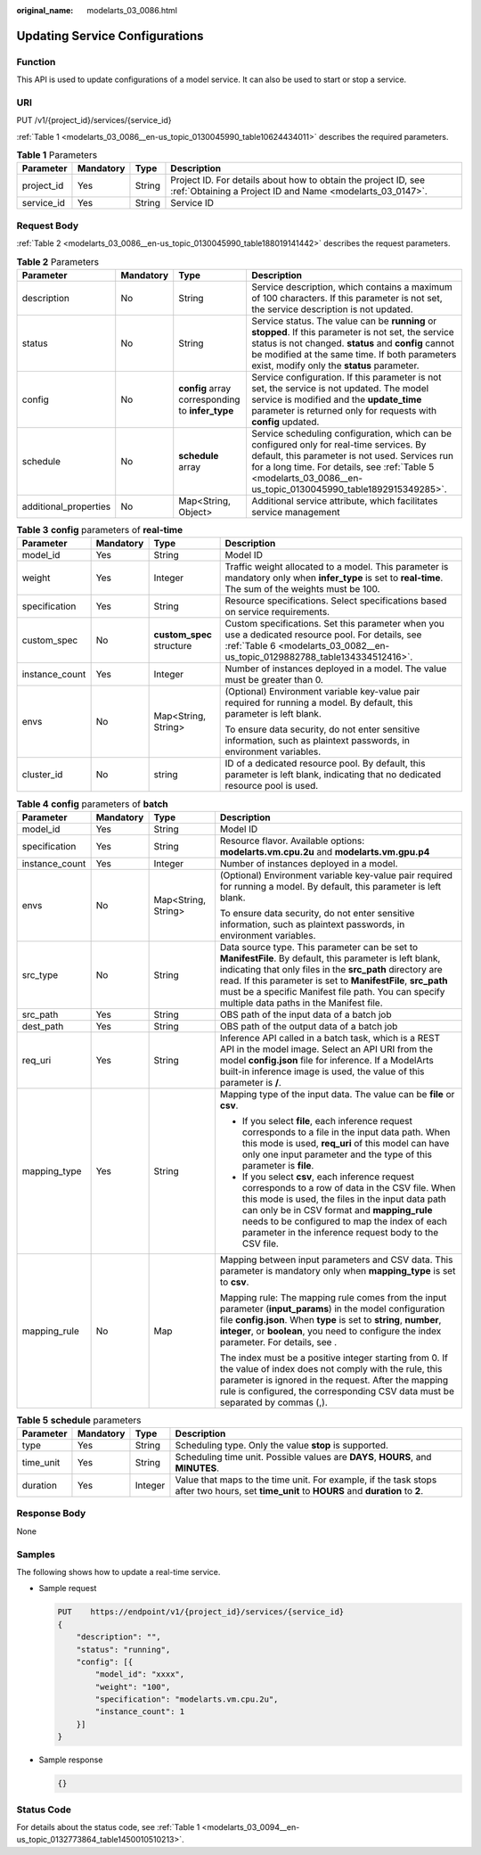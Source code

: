 :original_name: modelarts_03_0086.html

.. _modelarts_03_0086:

Updating Service Configurations
===============================

Function
--------

This API is used to update configurations of a model service. It can also be used to start or stop a service.

URI
---

PUT /v1/{project_id}/services/{service_id}

:ref:`Table 1 <modelarts_03_0086__en-us_topic_0130045990_table10624434011>` describes the required parameters.

.. _modelarts_03_0086__en-us_topic_0130045990_table10624434011:

.. table:: **Table 1** Parameters

   +------------+-----------+--------+-----------------------------------------------------------------------------------------------------------------------------+
   | Parameter  | Mandatory | Type   | Description                                                                                                                 |
   +============+===========+========+=============================================================================================================================+
   | project_id | Yes       | String | Project ID. For details about how to obtain the project ID, see :ref:`Obtaining a Project ID and Name <modelarts_03_0147>`. |
   +------------+-----------+--------+-----------------------------------------------------------------------------------------------------------------------------+
   | service_id | Yes       | String | Service ID                                                                                                                  |
   +------------+-----------+--------+-----------------------------------------------------------------------------------------------------------------------------+

Request Body
------------

:ref:`Table 2 <modelarts_03_0086__en-us_topic_0130045990_table188019141442>` describes the request parameters.

.. _modelarts_03_0086__en-us_topic_0130045990_table188019141442:

.. table:: **Table 2** Parameters

   +-----------------------+-----------+--------------------------------------------------+--------------------------------------------------------------------------------------------------------------------------------------------------------------------------------------------------------------------------------------------------------------+
   | Parameter             | Mandatory | Type                                             | Description                                                                                                                                                                                                                                                  |
   +=======================+===========+==================================================+==============================================================================================================================================================================================================================================================+
   | description           | No        | String                                           | Service description, which contains a maximum of 100 characters. If this parameter is not set, the service description is not updated.                                                                                                                       |
   +-----------------------+-----------+--------------------------------------------------+--------------------------------------------------------------------------------------------------------------------------------------------------------------------------------------------------------------------------------------------------------------+
   | status                | No        | String                                           | Service status. The value can be **running** or **stopped**. If this parameter is not set, the service status is not changed. **status** and **config** cannot be modified at the same time. If both parameters exist, modify only the **status** parameter. |
   +-----------------------+-----------+--------------------------------------------------+--------------------------------------------------------------------------------------------------------------------------------------------------------------------------------------------------------------------------------------------------------------+
   | config                | No        | **config** array corresponding to **infer_type** | Service configuration. If this parameter is not set, the service is not updated. The model service is modified and the **update_time** parameter is returned only for requests with **config** updated.                                                      |
   +-----------------------+-----------+--------------------------------------------------+--------------------------------------------------------------------------------------------------------------------------------------------------------------------------------------------------------------------------------------------------------------+
   | schedule              | No        | **schedule** array                               | Service scheduling configuration, which can be configured only for real-time services. By default, this parameter is not used. Services run for a long time. For details, see :ref:`Table 5 <modelarts_03_0086__en-us_topic_0130045990_table1892915349285>`. |
   +-----------------------+-----------+--------------------------------------------------+--------------------------------------------------------------------------------------------------------------------------------------------------------------------------------------------------------------------------------------------------------------+
   | additional_properties | No        | Map<String, Object>                              | Additional service attribute, which facilitates service management                                                                                                                                                                                           |
   +-----------------------+-----------+--------------------------------------------------+--------------------------------------------------------------------------------------------------------------------------------------------------------------------------------------------------------------------------------------------------------------+

.. table:: **Table 3** **config** parameters of **real-time**

   +-----------------+-----------------+---------------------------+----------------------------------------------------------------------------------------------------------------------------------------------------------------------------------+
   | Parameter       | Mandatory       | Type                      | Description                                                                                                                                                                      |
   +=================+=================+===========================+==================================================================================================================================================================================+
   | model_id        | Yes             | String                    | Model ID                                                                                                                                                                         |
   +-----------------+-----------------+---------------------------+----------------------------------------------------------------------------------------------------------------------------------------------------------------------------------+
   | weight          | Yes             | Integer                   | Traffic weight allocated to a model. This parameter is mandatory only when **infer_type** is set to **real-time**. The sum of the weights must be 100.                           |
   +-----------------+-----------------+---------------------------+----------------------------------------------------------------------------------------------------------------------------------------------------------------------------------+
   | specification   | Yes             | String                    | Resource specifications. Select specifications based on service requirements.                                                                                                    |
   +-----------------+-----------------+---------------------------+----------------------------------------------------------------------------------------------------------------------------------------------------------------------------------+
   | custom_spec     | No              | **custom_spec** structure | Custom specifications. Set this parameter when you use a dedicated resource pool. For details, see :ref:`Table 6 <modelarts_03_0082__en-us_topic_0129882788_table134334512416>`. |
   +-----------------+-----------------+---------------------------+----------------------------------------------------------------------------------------------------------------------------------------------------------------------------------+
   | instance_count  | Yes             | Integer                   | Number of instances deployed in a model. The value must be greater than 0.                                                                                                       |
   +-----------------+-----------------+---------------------------+----------------------------------------------------------------------------------------------------------------------------------------------------------------------------------+
   | envs            | No              | Map<String, String>       | (Optional) Environment variable key-value pair required for running a model. By default, this parameter is left blank.                                                           |
   |                 |                 |                           |                                                                                                                                                                                  |
   |                 |                 |                           | To ensure data security, do not enter sensitive information, such as plaintext passwords, in environment variables.                                                              |
   +-----------------+-----------------+---------------------------+----------------------------------------------------------------------------------------------------------------------------------------------------------------------------------+
   | cluster_id      | No              | string                    | ID of a dedicated resource pool. By default, this parameter is left blank, indicating that no dedicated resource pool is used.                                                   |
   +-----------------+-----------------+---------------------------+----------------------------------------------------------------------------------------------------------------------------------------------------------------------------------+

.. table:: **Table 4** **config** parameters of **batch**

   +-----------------+-----------------+---------------------+-------------------------------------------------------------------------------------------------------------------------------------------------------------------------------------------------------------------------------------------------------------------------------------------------------------------------------------------+
   | Parameter       | Mandatory       | Type                | Description                                                                                                                                                                                                                                                                                                                               |
   +=================+=================+=====================+===========================================================================================================================================================================================================================================================================================================================================+
   | model_id        | Yes             | String              | Model ID                                                                                                                                                                                                                                                                                                                                  |
   +-----------------+-----------------+---------------------+-------------------------------------------------------------------------------------------------------------------------------------------------------------------------------------------------------------------------------------------------------------------------------------------------------------------------------------------+
   | specification   | Yes             | String              | Resource flavor. Available options: **modelarts.vm.cpu.2u** and **modelarts.vm.gpu.p4**                                                                                                                                                                                                                                                   |
   +-----------------+-----------------+---------------------+-------------------------------------------------------------------------------------------------------------------------------------------------------------------------------------------------------------------------------------------------------------------------------------------------------------------------------------------+
   | instance_count  | Yes             | Integer             | Number of instances deployed in a model.                                                                                                                                                                                                                                                                                                  |
   +-----------------+-----------------+---------------------+-------------------------------------------------------------------------------------------------------------------------------------------------------------------------------------------------------------------------------------------------------------------------------------------------------------------------------------------+
   | envs            | No              | Map<String, String> | (Optional) Environment variable key-value pair required for running a model. By default, this parameter is left blank.                                                                                                                                                                                                                    |
   |                 |                 |                     |                                                                                                                                                                                                                                                                                                                                           |
   |                 |                 |                     | To ensure data security, do not enter sensitive information, such as plaintext passwords, in environment variables.                                                                                                                                                                                                                       |
   +-----------------+-----------------+---------------------+-------------------------------------------------------------------------------------------------------------------------------------------------------------------------------------------------------------------------------------------------------------------------------------------------------------------------------------------+
   | src_type        | No              | String              | Data source type. This parameter can be set to **ManifestFile**. By default, this parameter is left blank, indicating that only files in the **src_path** directory are read. If this parameter is set to **ManifestFile**, **src_path** must be a specific Manifest file path. You can specify multiple data paths in the Manifest file. |
   +-----------------+-----------------+---------------------+-------------------------------------------------------------------------------------------------------------------------------------------------------------------------------------------------------------------------------------------------------------------------------------------------------------------------------------------+
   | src_path        | Yes             | String              | OBS path of the input data of a batch job                                                                                                                                                                                                                                                                                                 |
   +-----------------+-----------------+---------------------+-------------------------------------------------------------------------------------------------------------------------------------------------------------------------------------------------------------------------------------------------------------------------------------------------------------------------------------------+
   | dest_path       | Yes             | String              | OBS path of the output data of a batch job                                                                                                                                                                                                                                                                                                |
   +-----------------+-----------------+---------------------+-------------------------------------------------------------------------------------------------------------------------------------------------------------------------------------------------------------------------------------------------------------------------------------------------------------------------------------------+
   | req_uri         | Yes             | String              | Inference API called in a batch task, which is a REST API in the model image. Select an API URI from the model **config.json** file for inference. If a ModelArts built-in inference image is used, the value of this parameter is **/**.                                                                                                 |
   +-----------------+-----------------+---------------------+-------------------------------------------------------------------------------------------------------------------------------------------------------------------------------------------------------------------------------------------------------------------------------------------------------------------------------------------+
   | mapping_type    | Yes             | String              | Mapping type of the input data. The value can be **file** or **csv**.                                                                                                                                                                                                                                                                     |
   |                 |                 |                     |                                                                                                                                                                                                                                                                                                                                           |
   |                 |                 |                     | -  If you select **file**, each inference request corresponds to a file in the input data path. When this mode is used, **req_uri** of this model can have only one input parameter and the type of this parameter is **file**.                                                                                                           |
   |                 |                 |                     | -  If you select **csv**, each inference request corresponds to a row of data in the CSV file. When this mode is used, the files in the input data path can only be in CSV format and **mapping_rule** needs to be configured to map the index of each parameter in the inference request body to the CSV file.                           |
   +-----------------+-----------------+---------------------+-------------------------------------------------------------------------------------------------------------------------------------------------------------------------------------------------------------------------------------------------------------------------------------------------------------------------------------------+
   | mapping_rule    | No              | Map                 | Mapping between input parameters and CSV data. This parameter is mandatory only when **mapping_type** is set to **csv**.                                                                                                                                                                                                                  |
   |                 |                 |                     |                                                                                                                                                                                                                                                                                                                                           |
   |                 |                 |                     | Mapping rule: The mapping rule comes from the input parameter (**input_params**) in the model configuration file **config.json**. When **type** is set to **string**, **number**, **integer**, or **boolean**, you need to configure the index parameter. For details, see .                                                              |
   |                 |                 |                     |                                                                                                                                                                                                                                                                                                                                           |
   |                 |                 |                     | The index must be a positive integer starting from 0. If the value of index does not comply with the rule, this parameter is ignored in the request. After the mapping rule is configured, the corresponding CSV data must be separated by commas (,).                                                                                    |
   +-----------------+-----------------+---------------------+-------------------------------------------------------------------------------------------------------------------------------------------------------------------------------------------------------------------------------------------------------------------------------------------------------------------------------------------+

.. _modelarts_03_0086__en-us_topic_0130045990_table1892915349285:

.. table:: **Table 5** **schedule** parameters

   +-----------+-----------+---------+---------------------------------------------------------------------------------------------------------------------------------------------+
   | Parameter | Mandatory | Type    | Description                                                                                                                                 |
   +===========+===========+=========+=============================================================================================================================================+
   | type      | Yes       | String  | Scheduling type. Only the value **stop** is supported.                                                                                      |
   +-----------+-----------+---------+---------------------------------------------------------------------------------------------------------------------------------------------+
   | time_unit | Yes       | String  | Scheduling time unit. Possible values are **DAYS**, **HOURS**, and **MINUTES**.                                                             |
   +-----------+-----------+---------+---------------------------------------------------------------------------------------------------------------------------------------------+
   | duration  | Yes       | Integer | Value that maps to the time unit. For example, if the task stops after two hours, set **time_unit** to **HOURS** and **duration** to **2**. |
   +-----------+-----------+---------+---------------------------------------------------------------------------------------------------------------------------------------------+

Response Body
-------------

None

Samples
-------

The following shows how to update a real-time service.

-  Sample request

   .. code-block:: text

      PUT    https://endpoint/v1/{project_id}/services/{service_id}
      {
          "description": "",
          "status": "running",
          "config": [{
              "model_id": "xxxx",
              "weight": "100",
              "specification": "modelarts.vm.cpu.2u",
              "instance_count": 1
          }]
      }

-  Sample response

   .. code-block::

      {}

Status Code
-----------

For details about the status code, see :ref:`Table 1 <modelarts_03_0094__en-us_topic_0132773864_table1450010510213>`.
